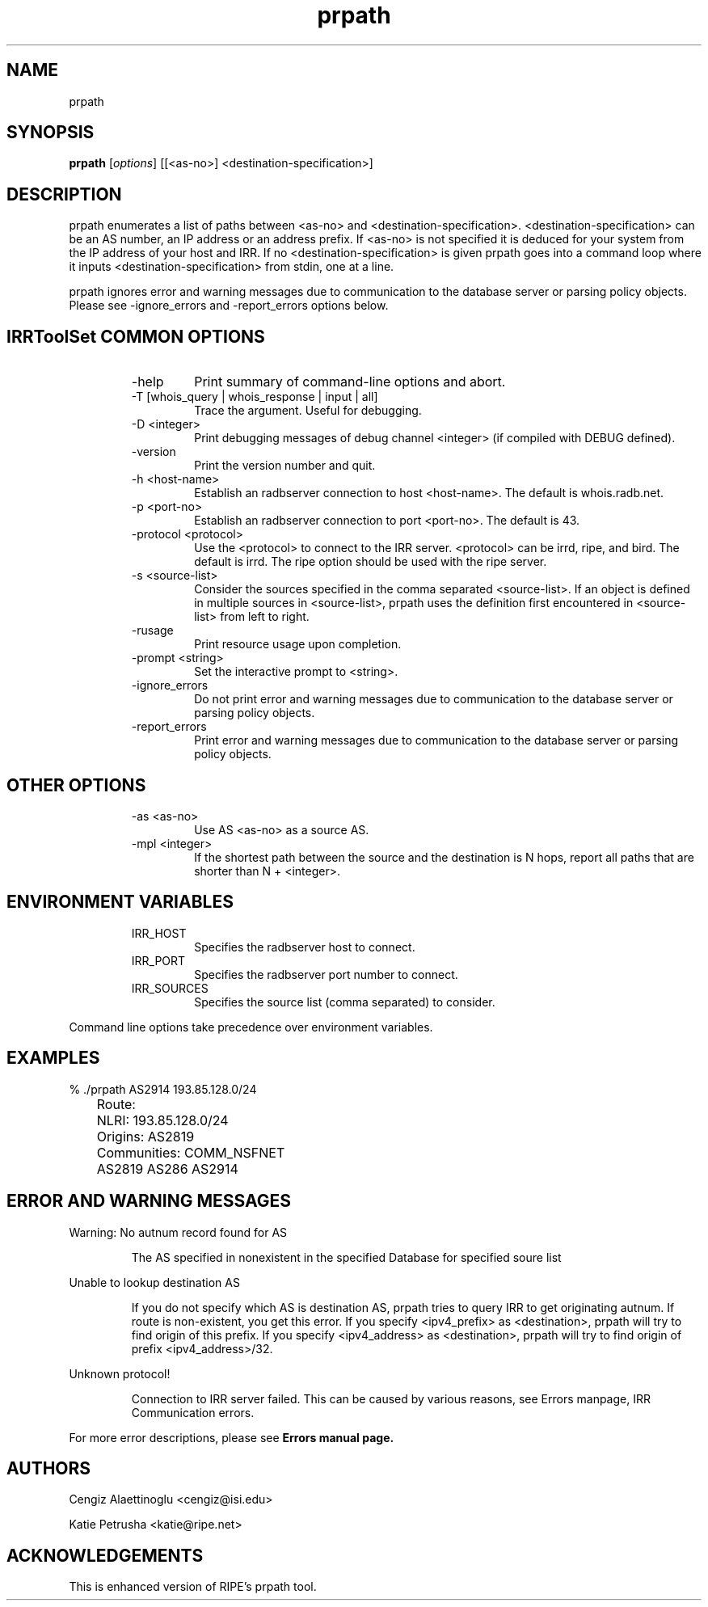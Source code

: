 .\"// $Id$
.\"// Copyright (c) 2001,2002                        RIPE NCC
.\"//
.\"// All Rights Reserved
.\"//
.\"// Permission to use, copy, modify, and distribute this software and its
.\"// documentation for any purpose and without fee is hereby granted,
.\"// provided that the above copyright notice appear in all copies and that
.\"// both that copyright notice and this permission notice appear in
.\"// supporting documentation, and that the name of the author not be
.\"// used in advertising or publicity pertaining to distribution of the
.\"// software without specific, written prior permission.
.\"//
.\"// THE AUTHOR DISCLAIMS ALL WARRANTIES WITH REGARD TO THIS SOFTWARE, INCLUDING
.\"// ALL IMPLIED WARRANTIES OF MERCHANTABILITY AND FITNESS; IN NO EVENT SHALL
.\"// AUTHOR BE LIABLE FOR ANY SPECIAL, INDIRECT OR CONSEQUENTIAL DAMAGES OR ANY
.\"// DAMAGES WHATSOEVER RESULTING FROM LOSS OF USE, DATA OR PROFITS, WHETHER IN
.\"// AN ACTION OF CONTRACT, NEGLIGENCE OR OTHER TORTIOUS ACTION, ARISING OUT OF
.\"// OR IN CONNECTION WITH THE USE OR PERFORMANCE OF THIS SOFTWARE.
.\"//
.\"// 
.\"//  Copyright (c) 1994 by the University of Southern California
.\"//  and/or the International Business Machines Corporation.
.\"//  All rights reserved.
.\"//
.\"//  Permission to use, copy, modify, and distribute this software and
.\"//  its documentation in source and binary forms for lawful
.\"//  non-commercial purposes and without fee is hereby granted, provided
.\"//  that the above copyright notice appear in all copies and that both
.\"//  the copyright notice and this permission notice appear in supporting
.\"//  documentation, and that any documentation, advertising materials,
.\"//  and other materials related to such distribution and use acknowledge
.\"//  that the software was developed by the University of Southern
.\"//  California, Information Sciences Institute and/or the International
.\"//  Business Machines Corporation.  The name of the USC or IBM may not
.\"//  be used to endorse or promote products derived from this software
.\"//  without specific prior written permission.
.\"//
.\"//  NEITHER THE UNIVERSITY OF SOUTHERN CALIFORNIA NOR INTERNATIONAL
.\"//  BUSINESS MACHINES CORPORATION MAKES ANY REPRESENTATIONS ABOUT
.\"//  THE SUITABILITY OF THIS SOFTWARE FOR ANY PURPOSE.  THIS SOFTWARE IS
.\"//  PROVIDED "AS IS" AND WITHOUT ANY EXPRESS OR IMPLIED WARRANTIES,
.\"//  INCLUDING, WITHOUT LIMITATION, THE IMPLIED WARRANTIES OF
.\"//  MERCHANTABILITY AND FITNESS FOR A PARTICULAR PURPOSE, TITLE, AND 
.\"//  NON-INFRINGEMENT.
.\"//
.\"//  IN NO EVENT SHALL USC, IBM, OR ANY OTHER CONTRIBUTOR BE LIABLE FOR ANY
.\"//  SPECIAL, INDIRECT OR CONSEQUENTIAL DAMAGES, WHETHER IN CONTRACT,
.\"//  TORT, OR OTHER FORM OF ACTION, ARISING OUT OF OR IN CONNECTION WITH,
.\"//  THE USE OR PERFORMANCE OF THIS SOFTWARE.
.\"//
.\"//  Questions concerning this software should be directed to 
.\"//  info-ra@isi.edu.
.\"//
.\"//  Author(s): Cengiz Alaettinoglu <cengiz@isi.edu>
.\"
.\"
.TH prpath 1 local
.SH NAME
prpath
.SH SYNOPSIS
.B prpath
.RI [ options ]\ [[<as-no>]\ <destination-specification>]
.SH DESCRIPTION
.PP
prpath enumerates a list of paths between <as-no>
and <destination-specification>.
<destination-specification> can be an AS number,
an IP address or an address prefix.
If <as-no> is not specified it is deduced for your
system from the IP address of your host and IRR. If no
<destination-specification> is given prpath goes into a command loop where
it inputs <destination-specification> from stdin, one at a line.
.PP
prpath ignores error and warning messages due to communication to the
database server or parsing policy objects.
Please see \-ignore_errors and \-report_errors options below.
.SH IRRToolSet COMMON OPTIONS
.RS
.IP -help
Print summary of command-line options and abort.
.IP "\-T [whois_query | whois_response | input | all]"
Trace the argument. Useful for debugging.
.IP "\-D <integer>"
Print debugging messages of debug channel <integer> 
(if compiled with DEBUG defined).
.IP "\-version"
Print the version number and quit.
.IP "\-h <host-name>"
Establish an radbserver connection to host <host-name>.
The default is whois.radb.net.
.IP "\-p <port-no>"
Establish an radbserver connection to port <port-no>.
The default is 43.
.IP "\-protocol <protocol>"
Use the <protocol> to connect to the IRR server. <protocol> can be irrd,
ripe, and bird. The default is irrd. The ripe option should be used with
the ripe server.
.IP "\-s <source-list>"
Consider the sources specified in the comma separated <source-list>.
If an object is defined in multiple sources in <source-list>,
prpath uses the definition first encountered in <source-list>
from left to right.
.IP \-rusage
Print resource usage upon completion.
.IP "\-prompt <string>"
Set the interactive prompt to <string>.
.IP "\-ignore_errors"
Do not print error and warning messages due to communication to the
database server or parsing policy objects.
.IP "\-report_errors"
Print error and warning messages due to communication to the
database server or parsing policy objects.
.RE
.SH OTHER OPTIONS
.RS
.IP "\-as <as-no>"
Use AS <as-no> as a source AS.
.IP "\-mpl <integer>"
If the shortest path between the source and the destination is N hops,
report all paths that are shorter than N + <integer>.
.RE
.SH ENVIRONMENT VARIABLES
.RS
.IP IRR_HOST
Specifies the radbserver host to connect.
.IP IRR_PORT
Specifies the radbserver port number to connect.
.IP IRR_SOURCES
Specifies the source list (comma separated) to consider.
.RE
.PP
Command line options take precedence over environment variables.
.SH EXAMPLES
.PP
.nf
	% ./prpath AS2914 193.85.128.0/24
	Route:
	   NLRI: 193.85.128.0/24
	   Origins: AS2819 
	   Communities: COMM_NSFNET 
	AS2819 AS286 AS2914
.fi
.PP
.SH ERROR AND WARNING MESSAGES
Warning: No autnum record found for AS
.RS
.PP
The AS specified in nonexistent in the specified Database for specified soure list
.PP
.RE
Unable to lookup destination AS
.RS
.PP
If you do not specify which AS is destination AS, prpath tries to query IRR to get originating autnum. If route is non-existent, you get this error.
If you specify <ipv4_prefix> as <destination>, prpath will try to find origin of this prefix. If you specify <ipv4_address> as <destination>, prpath will try to find origin of prefix <ipv4_address>/32.
.PP
.RE
Unknown protocol!
.PP
.RS
Connection to IRR server failed. This can be caused by various reasons, see Errors manpage, IRR Communication errors.
.RE
.PP
For more error descriptions, please see
.B
Errors manual page.
.SH AUTHORS
Cengiz Alaettinoglu <cengiz@isi.edu>
.PP
Katie Petrusha <katie@ripe.net>
.SH ACKNOWLEDGEMENTS
This is enhanced version of RIPE's prpath tool.

